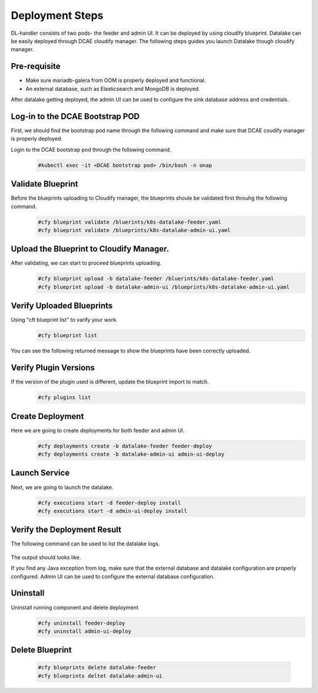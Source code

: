Deployment Steps
################
DL-handler consists of two pods- the feeder and admin UI. It can be deployed by using cloudify blueprint. Datalake can be easily deployed through DCAE cloudify manager. The following steps guides you launch Datalake though cloudify manager.

Pre-requisite
-------------
- Make sure mariadb-galera from OOM is properly deployed and functional.
- An external database, such as Elasticsearch and MongoDB is deployed.

After datalake getting deployed, the admin UI can be used to configure the sink database address and credentials.

Log-in to the DCAE Bootstrap POD
--------------------------------

First, we should find the bootstrap pod name through the following command and make sure that DCAE coudify manager is properly deployed.
  .. image :: .images/bootstrap-pod.png

Login to the DCAE bootstrap pod through the following command.
  .. code-block :: bash

     #kubectl exec -it <DCAE bootstrap pod> /bin/bash -n onap

Validate Blueprint
-------------------
Before the blueprints uploading to Cloudify manager, the blueprints shoule be validated first throuhg the following command.
  .. code-block :: bash

    #cfy blueprint validate /bluerints/k8s-datalake-feeder.yaml
    #cfy blueprint validate /blueprints/k8s-datalake-admin-ui.yaml

Upload the Blueprint to Cloudify Manager.
-----------------------------------------
After validating, we can start to proceed blueprints uploading.
  .. code-block :: bash

     #cfy blueprint upload -b datalake-feeder /bluerints/k8s-datalake-feeder.yaml
     #cfy blueprint upload -b datalake-admin-ui /blueprints/k8s-datalake-admin-ui.yaml

Verify Uploaded Blueprints
--------------------------
Using "cft blueprint list" to varify your work.
  .. code-block :: bash

     #cfy blueprint list

You can see the following returned message to show the blueprints have been correctly uploaded.
  .. image :: ./imagesblueprint-list.png


Verify Plugin Versions
------------------------------------------------------------------------------
If the version of the plugin used is different, update the blueprint import to match.
  .. code-block :: bash

     #cfy plugins list

Create Deployment
-----------------
Here we are going to create deployments for both feeder and admin UI.
  .. code-block :: bash

     #cfy deployments create -b datalake-feeder feeder-deploy
     #cfy deployments create -b datalake-admin-ui admin-ui-deploy

Launch Service
---------------
Next, we are going to launch the datalake.
  .. code-block :: bash

     #cfy executions start -d feeder-deploy install
     #cfy executions start -d admin-ui-deploy install


Verify the Deployment Result
-----------------------------
The following command can be used to list the datalake logs.

  .. code-block :: bash
     #kubectl logs <datalake-pod> -n onap

The output should looks like.
    .. image :: ./feeder-log.png

If you find any Java exception from log, make sure that the external database and datalake configuration are properly configured.
Admin UI can be used to configure the external database configuration.


Uninstall
----------
Uninstall running component and delete deployment
  .. code-block :: bash

     #cfy uninstall feeder-deploy
     #cfy uninstall admin-ui-deploy

Delete Blueprint
------------------
  .. code-block :: bash

     #cfy blueprints delete datalake-feeder
     #cfy blueprints deltet datalake-admin-ui
